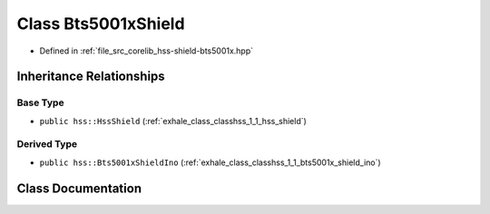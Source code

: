 .. _exhale_class_classhss_1_1_bts5001x_shield:

Class Bts5001xShield
====================

- Defined in :ref:`file_src_corelib_hss-shield-bts5001x.hpp`


Inheritance Relationships
-------------------------

Base Type
*********

- ``public hss::HssShield`` (:ref:`exhale_class_classhss_1_1_hss_shield`)


Derived Type
************

- ``public hss::Bts5001xShieldIno`` (:ref:`exhale_class_classhss_1_1_bts5001x_shield_ino`)


Class Documentation
-------------------


.. doxygenclass:: hss::Bts5001xShield
   :members:
   :protected-members:
   :undoc-members: